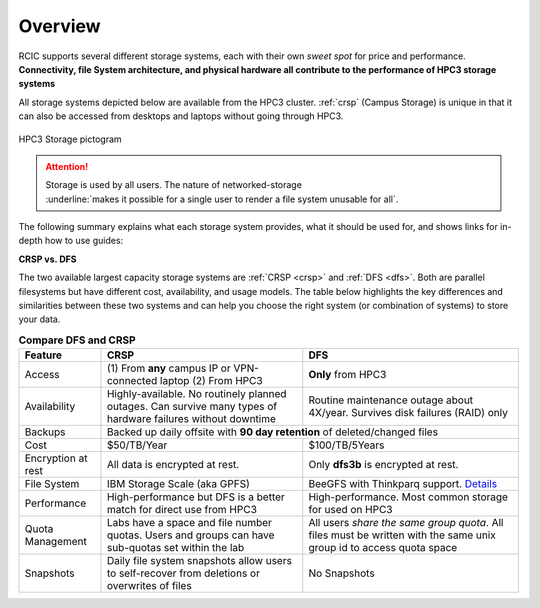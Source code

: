 
.. _storage hpc3:

Overview
=========

RCIC supports several different storage systems, each with their own *sweet spot* for 
price and performance. 
**Connectivity, file System architecture, 
and physical hardware all contribute to the performance of HPC3 storage systems**

All storage systems depicted below are available from the HPC3 cluster.  
:ref:`crsp`  (Campus Storage)  is unique  in that it can also be accessed from
desktops and laptops without going through HPC3.

.. figure:: images/storage.png
   :align: center
   :width: 100%
   :alt: hpc3 storage

   HPC3 Storage pictogram

.. attention:: | Storage is used by all users.  The nature of networked-storage
			   | :underline:`makes it possible for a single user to render a file system unusable for all`.

The following summary explains what each storage system provides,
what it should be used for, and shows links for in-depth how to use guides:

.. table:: Storage Summary
   :class: noscroll-table
   :widths: 10,24,23,43
   :align: center

   +-----------------------------------+-------------------------+------------------------------+----------------------------------------------------------------+
   |   **Name**                        | **Access**              | **Performance**              | **How to use**                                                 |
   +===================================+=========================+==============================+================================================================+
   | :ref:`HOME <home>`                | On all                  | Slowest, yet is sufficient   | Store small files, compiled binaries, order of Mbs data files. |
   |                                   | nodes via NFS mount     | when used properly           |                                                                |
   |                                   |                         |                              | :red:`Not for data intensive batch jobs`                       |
   +-----------------------------------+-------------------------+------------------------------+----------------------------------------------------------------+
   | :ref:`Scratch <scratch storage>`  | Local disk space unique | Fastest performance, data    | As scratch storage ($TMPDIR) for batch jobs that repeatedly    |
   |                                   | to each compute node    | is removed when job completes| access many small files or make frequent small reads/writes.   |
   +-----------------------------------+-------------------------+------------------------------+----------------------------------------------------------------+
   | :ref:`DFS <dfs>`                  | On all nodes            | Best for processing medium/  | To keep source code, binaries. For data used in batch jobs.    |
   |                                   | via BeegFS mount        | large data files (order of   |                                                                |
   |                                   |                         | 100's Mbs/Gbs)               | :red:`Not for writing/reading many small files`.               |
   +-----------------------------------+-------------------------+------------------------------+----------------------------------------------------------------+
   | :ref:`CRSP <crsp>`                | (1) On all nodes        | Best for processing medium/  | To keep source code, binaries. Sometimes for data used in      |
   | (campus storage)                  | via NFS mount           | large data files (order of   | batch jobs, usually better use DFS or Scratch.                 |
   |                                   | (2) From any campus IP  | 100's Mbs/Gbs)               |                                                                |
   |                                   | or VPN-connected user   |                              | :red:`Not for writing/reading many small files`.               |
   |                                   | laptop                  |                              |                                                                |
   +-----------------------------------+-------------------------+------------------------------+----------------------------------------------------------------+
   | :ref:`CRSP ANNEX <crsp annex>`    | On all nodes            | Best for processing medium/  | To keep source code, binaries. For data used in batch jobs.    |
   |                                   | via BeegFS mount        | large data files (order of   | Available to a handful of labs as a temporary storage.          |
   |                                   |                         | 100's Mbs/Gbs)               |                                                                |
   |                                   |                         |                              | :red:`Not for writing/reading many small files`.               |
   +-----------------------------------+-------------------------+------------------------------+----------------------------------------------------------------+


**CRSP vs. DFS**

The two available largest capacity storage systems are :ref:`CRSP <crsp>` and :ref:`DFS <dfs>`.
Both are parallel filesystems but have different cost, availability, and usage models.
The table below highlights the key differences and similarities between these two systems
and can help you choose the right system (or combination of systems) to store your data.

.. table:: **Compare DFS and CRSP**
   :align: center
   :class: noscroll-table

   +--------------+------------------------------------------+---------------------------------------------+
   | **Feature**  | **CRSP**                                 | **DFS**                                     |
   +==============+==========================================+=============================================+
   | Access       | (1) From **any** campus IP or            |  **Only** from HPC3                         |
   |              | VPN-connected laptop                     |                                             |
   |              | (2) From HPC3                            |                                             |
   +--------------+------------------------------------------+---------------------------------------------+
   | Availability | Highly-available. No routinely planned   |  Routine maintenance outage about 4X/year.  |
   |              | outages. Can survive many types of       |  Survives disk failures (RAID) only         |
   |              | hardware failures without downtime       |                                             |
   +--------------+------------------------------------------+---------------------------------------------+
   | Backups      | Backed up daily offsite with **90 day retention**                                      |
   |              | of deleted/changed files                                                               |
   +--------------+------------------------------------------+---------------------------------------------+
   | Cost         | $50/TB/Year                              |  $100/TB/5Years                             |
   +--------------+------------------------------------------+---------------------------------------------+
   | Encryption   |  All data is encrypted at rest.          | Only **dfs3b** is encrypted at rest.        |
   | at rest      |                                          |                                             |
   +--------------+------------------------------------------+---------------------------------------------+
   | File System  | IBM Storage Scale (aka GPFS)             | BeeGFS with Thinkparq support.              |
   |              |                                          | `Details  <https://www.beegfs.io/c/>`_      |
   +--------------+------------------------------------------+---------------------------------------------+
   | Performance  | High-performance but DFS is a better     | High-performance. Most common storage for   |
   |              | match for direct use from HPC3           | used on HPC3                                |
   +--------------+------------------------------------------+---------------------------------------------+
   | Quota        | Labs have a space and file number quotas.| All users *share the same group quota*. All |
   | Management   | Users and groups can have sub-quotas     | files must be written with the same unix    |
   |              | set within the lab                       | group id to access quota space              |
   +--------------+------------------------------------------+---------------------------------------------+
   | Snapshots    | Daily file system snapshots allow users  |  No Snapshots                               |
   |              | to self-recover from deletions or        |                                             |
   |              | overwrites of files                      |                                             |
   +--------------+------------------------------------------+---------------------------------------------+
